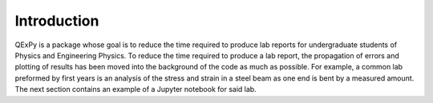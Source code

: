 Introduction
============

QExPy is a package whose goal is to reduce the time required to produce
lab reports for undergraduate students of Physics and Engineering Physics.
To reduce the time required to produce a lab report, the propagation of errors
and plotting of results has been moved into the background of the code as much
as possible. For example, a common lab preformed by first years is an
analysis of the stress and strain in a steel beam as one end is bent by a
measured amount. The next section contains an example of a Jupyter notebook
for said lab.